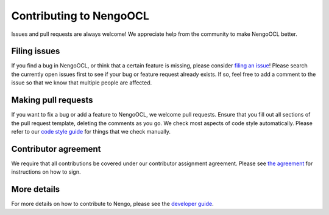 .. Automatically generated by nengo-bones, do not edit this file directly

************************
Contributing to NengoOCL
************************

Issues and pull requests are always welcome!
We appreciate help from the community to make NengoOCL better.

Filing issues
=============

If you find a bug in NengoOCL,
or think that a certain feature is missing,
please consider
`filing an issue <https://github.com/nengo-labs/nengo-ocl/issues>`_!
Please search the currently open issues first
to see if your bug or feature request already exists.
If so, feel free to add a comment to the issue
so that we know that multiple people are affected.

Making pull requests
====================

If you want to fix a bug or add a feature to NengoOCL,
we welcome pull requests.
Ensure that you fill out all sections of the pull request template,
deleting the comments as you go.
We check most aspects of code style automatically.
Please refer to our
`code style guide <https://www.nengo.ai/nengo-bones/style.html>`_
for things that we check manually.

Contributor agreement
=====================

We require that all contributions be covered under
our contributor assignment agreement. Please see
`the agreement <https://www.nengo.ai/caa/>`_
for instructions on how to sign.

More details
============

For more details on how to contribute to Nengo,
please see the `developer guide <https://www.nengo.ai/contributing/>`_.
